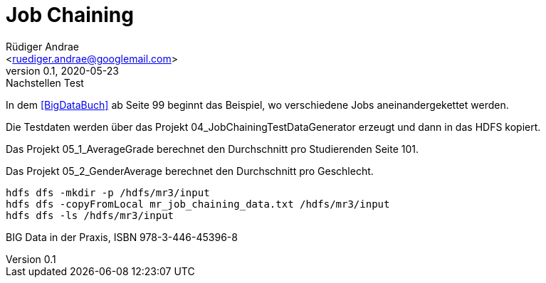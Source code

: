 = Job Chaining =
:author: Rüdiger Andrae 
:email: <ruediger.andrae@googlemail.com>
:revnumber: 0.1
:revdate: 2020-05-23
:revremark: Nachstellen Test

In dem <<BigDataBuch>> ab Seite 99 beginnt das Beispiel, wo verschiedene Jobs aneinandergekettet werden.

Die Testdaten werden über das Projekt 04_JobChainingTestDataGenerator erzeugt und dann in das HDFS kopiert.

Das Projekt 05_1_AverageGrade berechnet den Durchschnitt pro Studierenden Seite 101.

Das Projekt 05_2_GenderAverage berechnet den Durchschnitt pro Geschlecht.

[source,shell]
----
hdfs dfs -mkdir -p /hdfs/mr3/input
hdfs dfs -copyFromLocal mr_job_chaining_data.txt /hdfs/mr3/input
hdfs dfs -ls /hdfs/mr3/input
----

[[BigDataBuch]]
BIG Data in der Praxis, ISBN 978-3-446-45396-8


